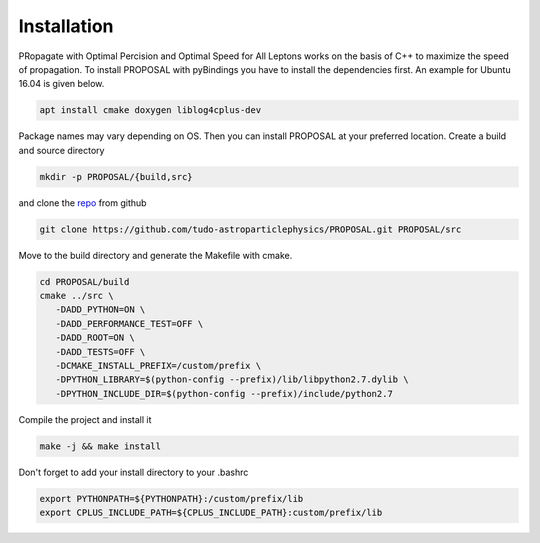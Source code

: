 Installation
------------

PRopagate with Optimal Percision and Optimal Speed for All Leptons works on the
basis of C++ to maximize the speed of propagation.
To install PROPOSAL with pyBindings you have to install the dependencies first.
An example for Ubuntu 16.04 is given below.

.. code-block:: shell

   apt install cmake doxygen liblog4cplus-dev

Package names may vary depending on OS.
Then you can install PROPOSAL at your preferred location.
Create a build and source directory

.. code-block:: shell

   mkdir -p PROPOSAL/{build,src}

and clone the `repo <https://github.com/tudo-astroparticlephysics/PROPOSAL>`_ from github

.. code-block:: shell

   git clone https://github.com/tudo-astroparticlephysics/PROPOSAL.git PROPOSAL/src

Move to the build directory and generate the Makefile with cmake.

.. code-block:: shell

   cd PROPOSAL/build
   cmake ../src \
      -DADD_PYTHON=ON \
      -DADD_PERFORMANCE_TEST=OFF \
      -DADD_ROOT=ON \
      -DADD_TESTS=OFF \
      -DCMAKE_INSTALL_PREFIX=/custom/prefix \
      -DPYTHON_LIBRARY=$(python-config --prefix)/lib/libpython2.7.dylib \
      -DPYTHON_INCLUDE_DIR=$(python-config --prefix)/include/python2.7

Compile the project and install it

.. code-block:: shell

   make -j && make install

Don't forget to add your install directory to your .bashrc

.. code-block:: shell

   export PYTHONPATH=${PYTHONPATH}:/custom/prefix/lib
   export CPLUS_INCLUDE_PATH=${CPLUS_INCLUDE_PATH}:custom/prefix/lib
